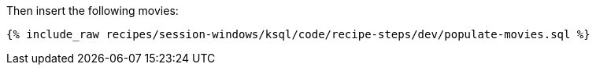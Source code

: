 Then insert the following movies:

+++++
<pre class="snippet"><code class="sql">{% include_raw recipes/session-windows/ksql/code/recipe-steps/dev/populate-movies.sql %}</code></pre>
+++++
